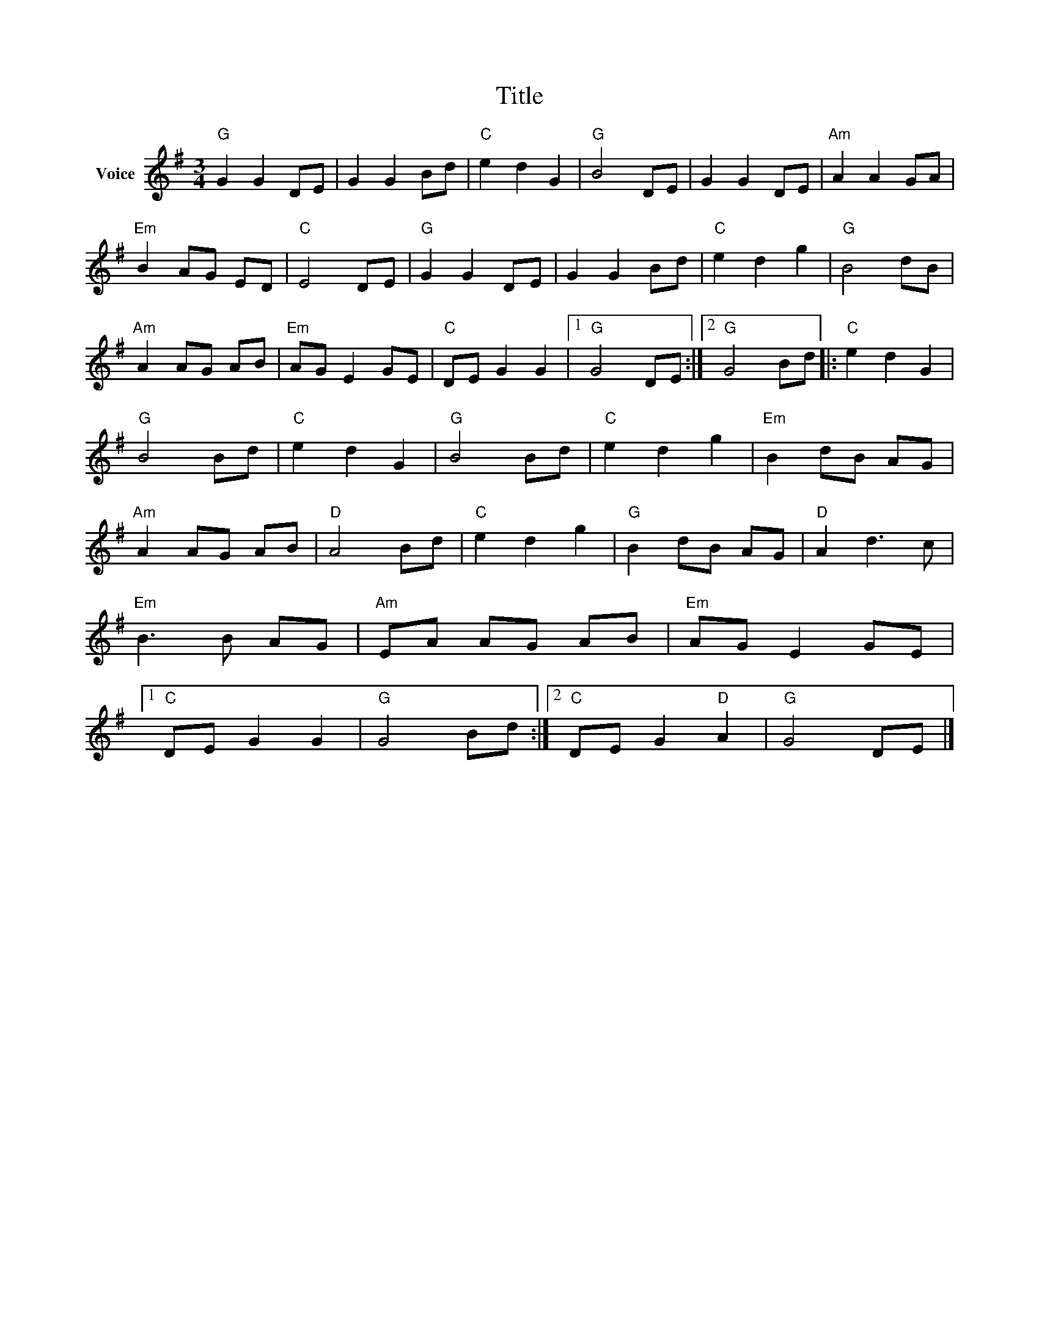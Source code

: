 X:1
T:Title
L:1/8
M:3/4
I:linebreak $
K:G
V:1 treble nm="Voice"
V:1
"G" G2 G2 DE | G2 G2 Bd |"C" e2 d2 G2 |"G" B4 DE | G2 G2 DE |"Am" A2 A2 GA |"Em" B2 AG ED | %7
"C" E4 DE |"G" G2 G2 DE | G2 G2 Bd |"C" e2 d2 g2 |"G" B4 dB |"Am" A2 AG AB |"Em" AG E2 GE | %14
"C" DE G2 G2 |1"G" G4 DE :|2"G" G4 Bd |:"C" e2 d2 G2 |"G" B4 Bd |"C" e2 d2 G2 |"G" B4 Bd | %21
"C" e2 d2 g2 |"Em" B2 dB AG |"Am" A2 AG AB |"D" A4 Bd |"C" e2 d2 g2 |"G" B2 dB AG |"D" A2 d3 c | %28
"Em" B3 B AG |"Am" EA AG AB |"Em" AG E2 GE |1"C" DE G2 G2 |"G" G4 Bd :|2"C" DE G2"D" A2 | %34
"G" G4 DE |] %35
